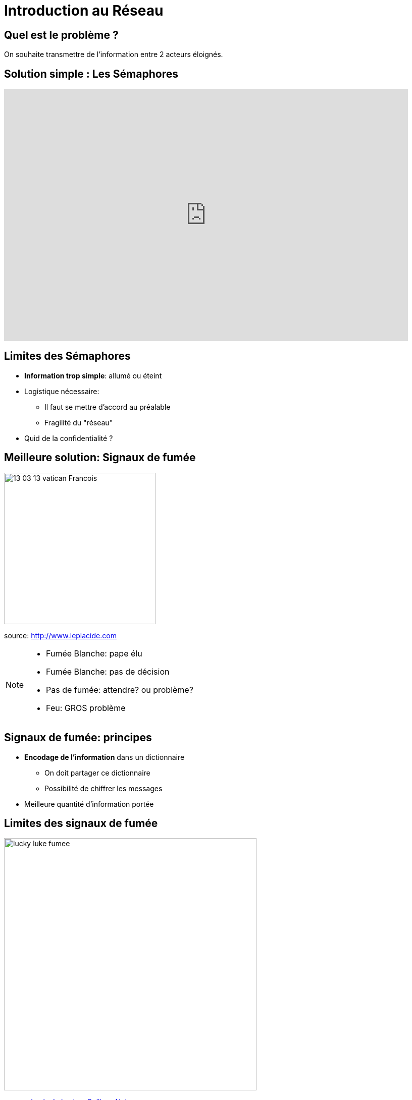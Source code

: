 
= Introduction au Réseau

== Quel est le problème ?

On souhaite transmettre de l'information entre 2 acteurs éloignés.

== Solution simple : Les Sémaphores

++++
<div class="videoblock">
    <iframe width="800" height="500" src="https://www.youtube.com/embed/i6LGJ7evrAg?rel=0&amp;start=87&amp;loop=1" style="border:none" allowfullscreen data-autoplay>
    </iframe>
</div>
++++

== Limites des Sémaphores

[%step]
* *Information trop simple*: allumé ou éteint
* Logistique nécessaire:
** Il faut se mettre d'accord au préalable
** Fragilité du "réseau"
* Quid de la confidentialité ?

== Meilleure solution: Signaux de fumée

image::13-03-13-vatican-Francois.jpg[height=300]

[.small]#source: http://www.leplacide.com[]#


[NOTE.speaker]
--
* Fumée Blanche: pape élu
* Fumée Blanche: pas de décision
* Pas de fumée: attendre? ou problème?
* Feu: GROS problème
--

== Signaux de fumée: principes

[%step]
* *Encodage de l'information* dans un dictionnaire
** On doit partager ce dictionnaire
** Possibilité de chiffrer les messages
* Meilleure quantité d'information portée

== Limites des signaux de fumée

image::lucky-luke-fumee.jpg[height=500]

[.small]#source: https://fr.wikipedia.org/wiki/Les_Collines_noires[Lucky Luke: Les Collines Noires]#

[NOTE.speaker]
--
* Protocole
* Fragilité du "réseau"
* Meilleure Confidentialité ?
--

== Meilleure solution : Le Courrier

[%step]
* Plus grande quantité d'information
* Meilleure confidentialité
* Meilleur routage

== Limites du courrier

* Routage

== Un peu d'histoire...

[%step]
* Télégraphe Optique
** "Super Sémaphore"
* Télégraphe Electrique
** *26* Lettres: *26* fils ?

== Problématiques du Réseau

[%step]
* Routage de l'information
* Quantité d'information à transmettre
* Intégrité de l'information
* Protocole d'échange

== Problématiques: Routage

* Source
* Destination
* Chemin

== Problématiques: Quantité

[%step]
* Découper
* Compresser

== Problématiques: Intégrité

[%step]
* Diluer
* Dupliquer
* Chiffrer

== Problématiques: Protocoles

[%step]
* Quel language ?
* Quel propriétées ?
* Quand commencer, et finir ?

== Descartes ?

image:hal-replace-light-bulb.gif[height=500, width=800]

== Descartes

* Découper un gros problème en sous-problèmes
* "Esprit Cartésien"
* _Faire une seule chose, mais bien la faire_


// Notes et drafts
// http://www.bortzmeyer.org/cryptage-n-existe-pas.html
// http://www.ryfe.fr/2011/08/les-mots-crypter-et-cryptage-n%E2%80%99existent-pas/
